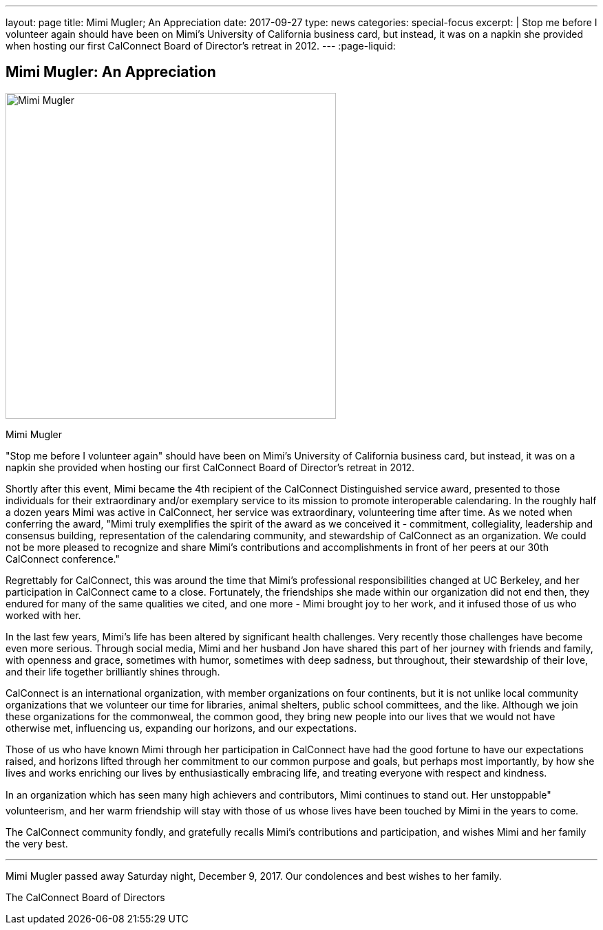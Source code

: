 ---
layout: page
title: Mimi Mugler; An Appreciation
date: 2017-09-27
type: news
categories: special-focus
excerpt: |
  Stop me before I volunteer again should have been on Mimi's University of
  California business card, but instead, it was on a napkin she provided when
  hosting our first CalConnect Board of Director's retreat in 2012.
---
:page-liquid:

== Mimi Mugler:  An Appreciation

image::link:{{'/assets/images/MimiMugler_0.jpg' | relative_url}}[Mimi Mugler,480,474]

Mimi Mugler

"Stop me before I volunteer again" should have been on Mimi's University of
California business card, but instead, it was on a napkin she provided when
hosting our first CalConnect Board of Director's retreat in 2012.

Shortly after this event, Mimi became the 4th recipient of the CalConnect
Distinguished service award, presented to those individuals for their
extraordinary and/or exemplary service to its mission to promote interoperable
calendaring. In the roughly half a dozen years Mimi was active in CalConnect,
her service was extraordinary, volunteering time after time. As we noted when
conferring the award, "Mimi truly exemplifies the spirit of the award as we
conceived it - commitment, collegiality, leadership and consensus building,
representation of the calendaring community, and stewardship of CalConnect as an
organization. We could not be more pleased to recognize and share Mimi's
contributions and accomplishments in front of her peers at our 30th CalConnect
conference."

Regrettably for CalConnect, this was around the time that Mimi's professional
responsibilities changed at UC Berkeley, and her participation in CalConnect
came to a close. Fortunately, the friendships she made within our organization
did not end then, they endured for many of the same qualities we cited, and one
more - Mimi brought joy to her work, and it infused those of us who worked with
her.

In the last few years, Mimi's life has been altered by significant health
challenges. Very recently those challenges have become even more serious.
Through social media, Mimi and her husband Jon have shared this part of her
journey with friends and family, with openness and grace, sometimes with humor,
sometimes with deep sadness, but throughout, their stewardship of their love,
and their life together brilliantly shines through.

CalConnect is an international organization, with member organizations on four
continents, but it is not unlike local community organizations that we volunteer
our time for  libraries, animal shelters, public school committees, and the
like. Although we join these organizations for the commonweal, the common good,
they bring new people into our lives that we would not have otherwise met,
influencing us, expanding our horizons, and our expectations.

Those of us who have known Mimi through her participation in CalConnect have had
the good fortune to have our expectations raised, and horizons lifted through
her commitment to our common purpose and goals, but perhaps most importantly, by
how she lives and works  enriching our lives by enthusiastically embracing life,
and treating everyone with respect and kindness.

In an organization which has seen many high achievers and contributors, Mimi
continues to stand out. Her unstoppable" volunteerism, and her warm friendship
will stay with those of us whose lives have been touched by Mimi in the years to
come.

The CalConnect community fondly, and gratefully recalls Mimi's contributions and
participation, and wishes Mimi and her family the very best.

---

Mimi Mugler passed away Saturday night, December 9, 2017. Our condolences and best wishes to her family.

The CalConnect Board of Directors
